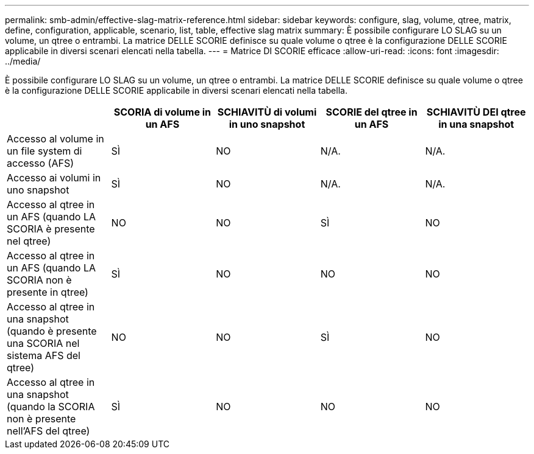 ---
permalink: smb-admin/effective-slag-matrix-reference.html 
sidebar: sidebar 
keywords: configure, slag, volume, qtree, matrix, define, configuration, applicable, scenario, list, table, effective slag matrix 
summary: È possibile configurare LO SLAG su un volume, un qtree o entrambi. La matrice DELLE SCORIE definisce su quale volume o qtree è la configurazione DELLE SCORIE applicabile in diversi scenari elencati nella tabella. 
---
= Matrice DI SCORIE efficace
:allow-uri-read: 
:icons: font
:imagesdir: ../media/


[role="lead"]
È possibile configurare LO SLAG su un volume, un qtree o entrambi. La matrice DELLE SCORIE definisce su quale volume o qtree è la configurazione DELLE SCORIE applicabile in diversi scenari elencati nella tabella.

|===
|  | SCORIA di volume in un AFS | SCHIAVITÙ di volumi in uno snapshot | SCORIE del qtree in un AFS | SCHIAVITÙ DEI qtree in una snapshot 


 a| 
Accesso al volume in un file system di accesso (AFS)
 a| 
SÌ
 a| 
NO
 a| 
N/A.
 a| 
N/A.



 a| 
Accesso ai volumi in uno snapshot
 a| 
SÌ
 a| 
NO
 a| 
N/A.
 a| 
N/A.



 a| 
Accesso al qtree in un AFS (quando LA SCORIA è presente nel qtree)
 a| 
NO
 a| 
NO
 a| 
SÌ
 a| 
NO



 a| 
Accesso al qtree in un AFS (quando LA SCORIA non è presente in qtree)
 a| 
SÌ
 a| 
NO
 a| 
NO
 a| 
NO



 a| 
Accesso al qtree in una snapshot (quando è presente una SCORIA nel sistema AFS del qtree)
 a| 
NO
 a| 
NO
 a| 
SÌ
 a| 
NO



 a| 
Accesso al qtree in una snapshot (quando la SCORIA non è presente nell'AFS del qtree)
 a| 
SÌ
 a| 
NO
 a| 
NO
 a| 
NO

|===